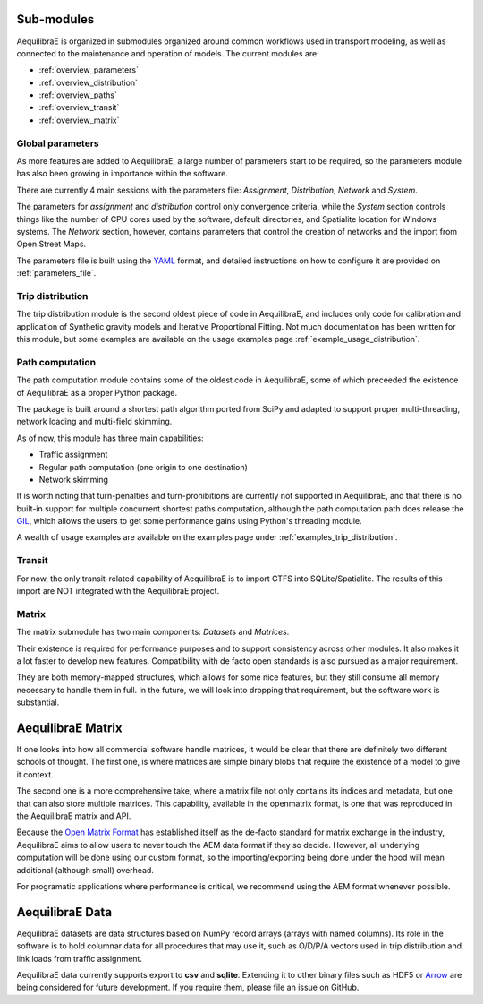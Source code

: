 .. _software_components:

Sub-modules
-----------

AequilibraE is organized in submodules organized around common workflows
used in transport modeling, as well as connected to the maintenance and
operation of models. The current modules are:

- :ref:`overview_parameters`
- :ref:`overview_distribution`
- :ref:`overview_paths`
- :ref:`overview_transit`
- :ref:`overview_matrix`


.. _overview_parameters:

Global parameters
~~~~~~~~~~~~~~~~~
As more features are added to AequilibraE, a large number of parameters start to
be required, so the parameters module has also been growing in importance within
the software.

There are currently 4 main sessions with the parameters file: *Assignment*,
*Distribution*, *Network* and *System*.

The parameters for *assignment* and *distribution* control only convergence
criteria, while the *System* section controls things like the number of CPU
cores used by the software, default directories, and Spatialite location for
Windows systems. The *Network* section, however, contains parameters that
control the creation of networks and the import from Open Street Maps.

The parameters file is built using the `YAML <https://yaml.org/>`_ format, and
detailed instructions on how to configure it are provided on
:ref:`parameters_file`.


.. _overview_distribution:

Trip distribution
~~~~~~~~~~~~~~~~~

The trip distribution module is the second oldest piece of code in AequilibraE,
and includes only code for calibration and application of Synthetic gravity
models and Iterative Proportional Fitting. Not much documentation has been
written for this module, but some examples are available on the usage examples
page :ref:`example_usage_distribution`.


.. _overview_paths:

Path computation
~~~~~~~~~~~~~~~~

The path computation module contains some of the oldest code in AequilibraE,
some of which preceeded the existence of AequilibraE as a proper Python package.

The package is built around a shortest path algorithm ported from SciPy and
adapted to support proper multi-threading, network loading and multi-field
skimming.

As of now, this module has three main capabilities:

* Traffic assignment
* Regular path computation (one origin to one destination)
* Network skimming

It is worth noting that turn-penalties and turn-prohibitions are currently not
supported in AequilibraE, and that there is no built-in support for multiple
concurrent shortest paths computation, although the path computation path does
release the `GIL <https://wiki.python.org/moin/GlobalInterpreterLock>`_, which
allows the users to get some performance gains using Python's threading module.

A wealth of usage examples are available on the examples page under
:ref:`examples_trip_distribution`.

.. _overview_transit:

Transit
~~~~~~~

For now, the only transit-related capability of AequilibraE is to import GTFS
into SQLite/Spatialite. The results of this import are NOT integrated with the
AequilibraE project.

.. Usage examples can be found on :ref:`example_usage_transit`.


.. _overview_matrix:

Matrix
~~~~~~

The matrix submodule has two main components: *Datasets* and *Matrices*.

Their existence is required for performance purposes and to support consistency
across other modules. It also makes it a lot faster to develop new features.
Compatibility with de facto open standards is also pursued as a major
requirement.

They are both memory-mapped structures, which allows for some nice features,
but they still consume all memory necessary to handle them in full. In the
future, we will look into dropping that requirement, but the software work is
substantial.

AequilibraE Matrix
------------------

If one looks into how all commercial software handle matrices, it would be
clear that there are definitely two different schools of thought. The first one,
is where matrices are simple binary blobs that require the existence of a model
to give it context.

The second one is a more comprehensive take, where a matrix file not only
contains its indices and metadata, but one that can also store multiple
matrices. This capability, available in the openmatrix format, is one that was
reproduced in the AequilibraE matrix and API.

Because the `Open Matrix Format <https://github.com/osPlanning/omx>`_ has
established itself as the de-facto standard for matrix exchange in the
industry, AequilibraE aims to allow users to never touch the AEM data format if
they so decide. However, all underlying computation will be done using our
custom format, so the importing/exporting being done under the hood will mean
additional (although small) overhead.

For programatic applications where performance is critical, we recommend using
the AEM format whenever possible.

AequilibraE Data
----------------

AequilibraE datasets are data structures based on NumPy record arrays (arrays
with named columns). Its role in the software is to hold columnar data for all
procedures that may use it, such as O/D/P/A vectors used in trip distribution
and link loads from traffic assignment.

AequilibraE data currently supports export to **csv** and **sqlite**. Extending
it to other binary files such as HDF5 or `Arrow <https://arrow.apache.org/>`_
are being considered for future development. If you require them, please file an
issue on GitHub.

